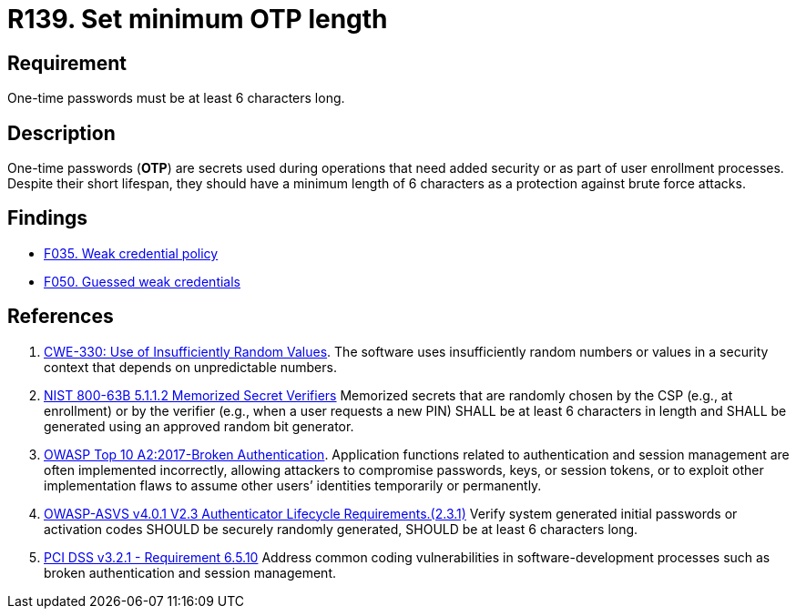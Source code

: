 :slug: rules/139/
:category: credentials
:description: This requirement is related to the importance of defining the minimum length for one-time passwords within the company's system.
:keywords: Length, Password, OTP, ASVS, CWE, NIST, OWASP, PCI DSS, Rules, Ethical Hacking, Pentesting
:rules: yes

= R139. Set minimum OTP length

== Requirement

One-time passwords must be at least 6 characters long.

== Description

One-time passwords (*OTP*) are secrets used during operations that need added
security or as part of user enrollment processes.
Despite their short lifespan, they should have a minimum length of 6 characters
as a protection against brute force attacks.

== Findings

* [inner]#link:/web/findings/035/[F035. Weak credential policy]#

* [inner]#link:/web/findings/050/[F050. Guessed weak credentials]#

== References

. [[r1]] link:https://cwe.mitre.org/data/definitions/330.html[CWE-330: Use of Insufficiently Random Values].
The software uses insufficiently random numbers or values in a security context
that depends on unpredictable numbers.

. [[r2]] link:https://pages.nist.gov/800-63-3/sp800-63b.html[NIST 800-63B 5.1.1.2 Memorized Secret Verifiers]
Memorized secrets that are randomly chosen by the CSP (e.g., at enrollment)
or by the verifier (e.g., when a user requests a new PIN)
SHALL be at least 6 characters in length
and SHALL be generated using an approved random bit generator.

. [[r3]] link:https://owasp.org/www-project-top-ten/OWASP_Top_Ten_2017/Top_10-2017_A2-Broken_Authentication[OWASP Top 10 A2:2017-Broken Authentication].
Application functions related to authentication and session management are
often implemented incorrectly,
allowing attackers to compromise passwords, keys, or session tokens,
or to exploit other implementation flaws to assume other users’ identities
temporarily or permanently.

. [[r4]] link:https://owasp.org/www-project-application-security-verification-standard/[OWASP-ASVS v4.0.1
V2.3 Authenticator Lifecycle Requirements.(2.3.1)]
Verify system generated initial passwords or activation codes SHOULD
be securely randomly generated,
SHOULD be at least 6 characters long.

. [[r5]] link:https://www.pcisecuritystandards.org/documents/PCI_DSS_v3-2-1.pdf[PCI DSS v3.2.1 - Requirement 6.5.10]
Address common coding vulnerabilities in software-development processes such as
broken authentication and session management.
